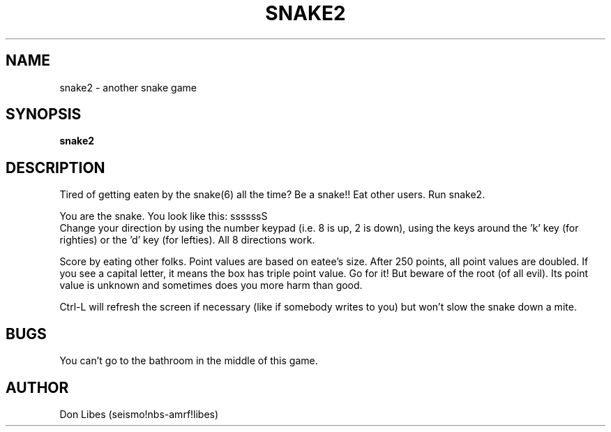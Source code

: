 .TH SNAKE2 6 "University of Rochester"
.SH NAME
snake2 \- another snake game
.SH SYNOPSIS
.B snake2
.SH DESCRIPTION
Tired of getting eaten by the snake(6) all the time?
Be a snake!!
Eat other users.
Run snake2.
.PP
You are the snake.
You look like this: ssssssS
.br
Change your direction by using the number keypad (i.e. 8 is up,
2 is down), using the keys around the 'k' key (for righties) or
the 'd' key (for lefties).
All 8 directions work.
.PP
Score by eating other folks.
Point values are based on eatee's size.
After 250 points, all point values are doubled.
If you see a capital letter, it means the box has triple point value.
Go for it!
But beware of the root (of all evil).
Its point value is unknown and sometimes does you more harm than good.
.PP
Ctrl-L will refresh the screen if necessary (like if somebody writes
to you) but won't slow the snake down a mite.
.SH BUGS
.PP
You can't go to the bathroom in the middle of this game.
.SH AUTHOR
Don Libes (seismo!nbs-amrf!libes)
